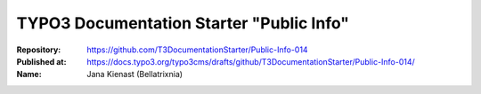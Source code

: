 

=========================================
TYPO3 Documentation Starter "Public Info"
=========================================

:Repository:      https://github.com/T3DocumentationStarter/Public-Info-014
:Published at:    https://docs.typo3.org/typo3cms/drafts/github/T3DocumentationStarter/Public-Info-014/
:Name:            Jana Kienast (Bellatrixnia)

